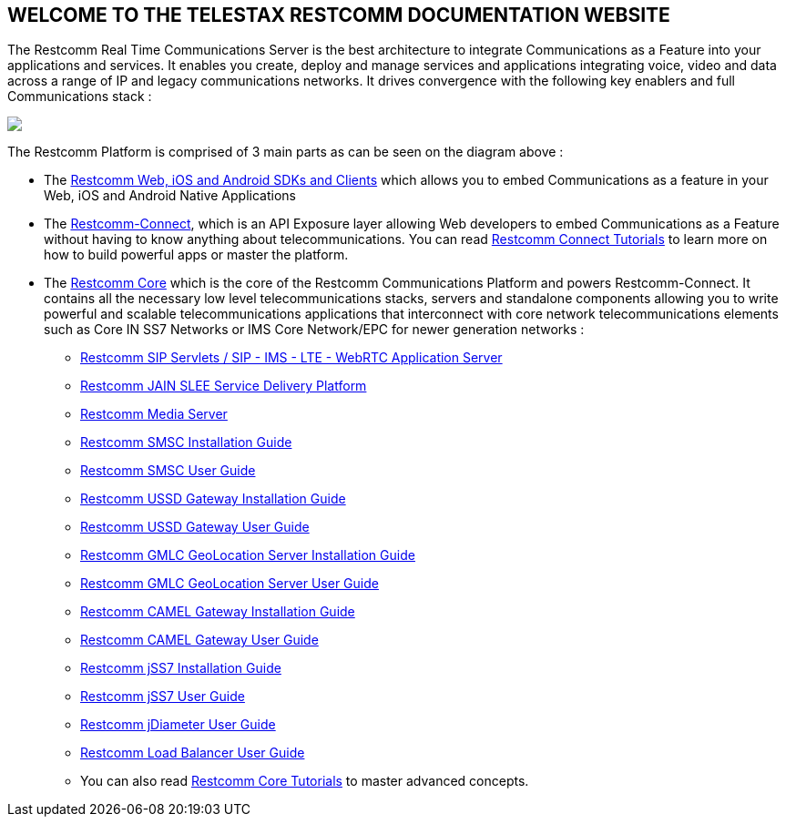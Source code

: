 [.text-center]
== WELCOME TO THE TELESTAX RESTCOMM DOCUMENTATION WEBSITE


The Restcomm Real Time Communications Server is the best architecture to integrate Communications as a Feature into your applications and services. It enables you create, deploy and manage services and applications integrating voice, video and data across a range of IP and legacy communications networks. It drives convergence with the following key enablers and full Communications stack :

ifndef::basebackend-html[] 
image::images/RestComm_Platform.png[]
endif::basebackend-html[]

ifdef::basebackend-html[] 
++++
<img src="./images/RestComm_Platform.png" usemap="#restcommMap"/>
<map name="restcommMap">
  <area shape="rect" coords="10,7,806,132" href="http://documentation.telestax.com/connect/sdks/index.html" alt="Restcomm SDKs and Clients">
  <area shape="rect" coords="10,141,806,197" href="http://documentation.telestax.com/connect/index.html" alt="Restcomm-Connect">
  <area shape="rect" coords="10,215,72,267" href="http://documentation.telestax.com/core/gmlc/GMLC_Admin_Guide.html" alt="Restcomm GMLC GeoLocation Server User Guide">
  <area shape="rect" coords="178,215,245,267" href="http://documentation.telestax.com/core/smsc/SMSC_Gateway_Admin_Guide.html" alt="Restcomm SMSC User Guide">
  <area shape="rect" coords="250,215,337,267" href="http://documentation.telestax.com/core/ussd/USSD_Gateway_Admin_Guide.html" alt="Restcomm USSD Gateway User Guide">
  <area shape="rect" coords="480,215,574,340" href="http://documentation.telestax.com/core/lb/Load_Balancer_User_Guide.html" alt="Restcomm Load Balancer User Guide">
  <area shape="rect" coords="583,215,704,340" href="http://documentation.telestax.com/core/sip_servlets/SIP_Servlets_Server_User_Guide.html" alt="Restcomm-SIP-Servlets">
  <area shape="rect" coords="711,215,807,340" href="http://documentation.telestax.com/core/media_server/Media_Server_User_Guide.html" alt="Restcomm Media Server">
  <area shape="rect" coords="10,282,470,340" href="http://documentation.telestax.com/core/jain_slee/JAIN_SLEE_User_Guide.html" alt="Restcomm JAIN SLEE Service Delivery Platform">
  <area shape="rect" coords="10,355,107,418" href="http://documentation.telestax.com/core/ss7/SS7_Stack_User_Guide.html" alt="Restcomm jSS7 Stack User Guide">
  <area shape="rect" coords="142,410,265,489" href="http://documentation.telestax.com/core/smpp-extensions/SMPP_Extensions_User_Guide.html" alt="Restcomm SMPP Stack User Guide" >
  <area shape="rect" coords="242,355,345,418" href="http://documentation.telestax.com/core/diameter/Diameter_User_Guide.html" alt="Restcomm jDiameter User Guide">
</map>
++++
endif::basebackend-html[] 

The Restcomm Platform is comprised of 3 main parts as can be seen on the diagram above :

[.text-left]
* The link:http://documentation.telestax.com/connect/sdks/index.html[Restcomm Web, iOS and Android SDKs and Clients] which allows you to embed Communications as a feature in your Web, iOS and Android Native Applications

* The link:http://documentation.telestax.com/connect/index.html[Restcomm-Connect], which is an API Exposure layer allowing Web developers to embed Communications as a Feature without having to know anything about telecommunications. You can read link:http://documentation.telestax.com/connect/tutorials/index.html[Restcomm Connect Tutorials] to learn more on how to build powerful apps or master the platform.

* The link:http://documentation.telestax.com/core/index.html[Restcomm Core] which is the core of the Restcomm Communications Platform and powers Restcomm-Connect. It contains all the necessary low level telecommunications stacks, servers and standalone components allowing you to write powerful and scalable telecommunications applications that interconnect with core network telecommunications elements such as Core IN SS7 Networks or IMS Core Network/EPC for newer generation networks :

** link:http://documentation.telestax.com/core/sip_servlets/SIP_Servlets_Server_User_Guide.html[Restcomm SIP Servlets / SIP - IMS - LTE - WebRTC Application Server]

** link:http://documentation.telestax.com/core/jain_slee/JAIN_SLEE_User_Guide.html[Restcomm JAIN SLEE Service Delivery Platform]

** link:http://documentation.telestax.com/core/media_server/Media_Server_User_Guide.html[Restcomm Media Server]

** link:http://documentation.telestax.com/core/smsc/SMSC_Gateway_Installation_Guide.html[Restcomm SMSC Installation Guide]

** link:http://documentation.telestax.com/core/smsc/SMSC_Gateway_Admin_Guide.html[Restcomm SMSC User Guide]

** link:http://documentation.telestax.com/core/ussd/USSD_Gateway_Installation_Guide.html[Restcomm USSD Gateway Installation Guide]

** link:http://documentation.telestax.com/core/ussd/USSD_Gateway_Admin_Guide.html[Restcomm USSD Gateway User Guide]

** link:http://documentation.telestax.com/core/gmlc/GMLC_Installation_Guide.html[Restcomm GMLC GeoLocation Server Installation Guide]

** link:http://documentation.telestax.com/core/gmlc/GMLC_Admin_Guide.html[Restcomm GMLC GeoLocation Server User Guide]

** link:http://documentation.telestax.com/core/camelgw/CAMEL_Gateway_Installation_Guide.html[Restcomm CAMEL Gateway Installation Guide]

** link:http://documentation.telestax.com/core/camelgw/CAMEL_Gateway_Admin_Guide.html[Restcomm CAMEL Gateway User Guide]

** link:http://documentation.telestax.com/core/ss7/SS7_Stack_Installation_Guide.html[Restcomm jSS7 Installation Guide]

** link:http://documentation.telestax.com/core/ss7/SS7_Stack_User_Guide.html[Restcomm jSS7 User Guide]

** link:http://documentation.telestax.com/core/diameter/Diameter_User_Guide.html[Restcomm jDiameter User Guide]

** link:http://documentation.telestax.com/core/lb/Load_Balancer_User_Guide.html[Restcomm Load Balancer User Guide]

** You can also read link:http://documentation.telestax.com/connect/tutorials/index.html[Restcomm Core Tutorials] to master advanced concepts.


